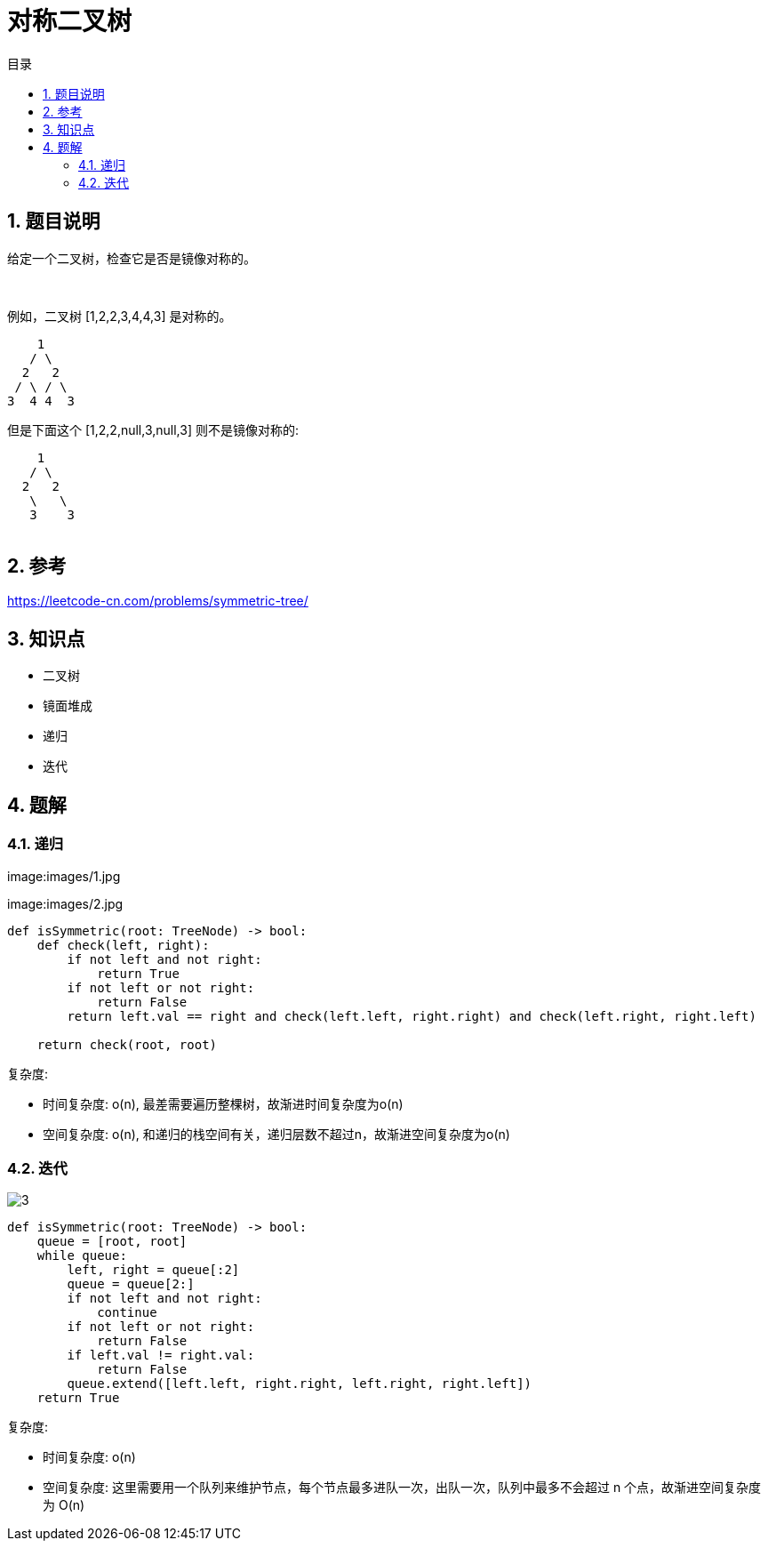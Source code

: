 = 对称二叉树
:toc:
:toc-title: 目录
:toclevels: 5
:sectnums:

== 题目说明
给定一个二叉树，检查它是否是镜像对称的。

 

例如，二叉树 [1,2,2,3,4,4,3] 是对称的。
```
    1
   / \
  2   2
 / \ / \
3  4 4  3
```

但是下面这个 [1,2,2,null,3,null,3] 则不是镜像对称的:

```
    1
   / \
  2   2
   \   \
   3    3
 
```

== 参考
https://leetcode-cn.com/problems/symmetric-tree/

== 知识点
- 二叉树
- 镜面堆成
- 递归
- 迭代

== 题解
=== 递归
image:images/1.jpg

image:images/2.jpg

```python
def isSymmetric(root: TreeNode) -> bool:
    def check(left, right):
        if not left and not right:
            return True
        if not left or not right:
            return False
        return left.val == right and check(left.left, right.right) and check(left.right, right.left)

    return check(root, root)
```

复杂度:

- 时间复杂度: o(n), 最差需要遍历整棵树，故渐进时间复杂度为o(n)
- 空间复杂度: o(n), 和递归的栈空间有关，递归层数不超过n，故渐进空间复杂度为o(n)

=== 迭代
image:images/3.jpg[]

```python
def isSymmetric(root: TreeNode) -> bool:
    queue = [root, root]
    while queue:
        left, right = queue[:2]
        queue = queue[2:]
        if not left and not right:
            continue
        if not left or not right:
            return False
        if left.val != right.val:
            return False
        queue.extend([left.left, right.right, left.right, right.left])
    return True
```

复杂度:

- 时间复杂度: o(n)
- 空间复杂度: 这里需要用一个队列来维护节点，每个节点最多进队一次，出队一次，队列中最多不会超过 n 个点，故渐进空间复杂度为 O(n)

